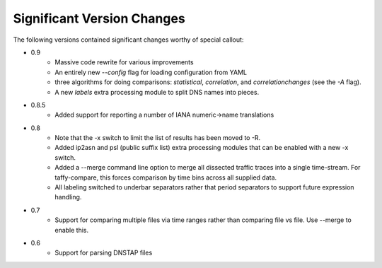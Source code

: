 Significant Version Changes
===========================

The following versions contained significant changes worthy of special
callout:

- 0.9
    - Massive code rewrite for various improvements
    - An entirely new `--config` flag for loading configuration from YAML
    - three algorithms for doing comparisons: `statistical`,
      `correlation`, and `correlationchanges` (see the `-A` flag).
    - A new `labels` extra processing module to split DNS names into pieces.

- 0.8.5
    - Added support for reporting a number of IANA numeric->name translations

- 0.8
    - Note that the -x switch to limit the list of results has been
      moved to -R.
    - Added ip2asn and psl (public suffix list) extra processing
      modules that can be enabled with a new -x switch.
    - Added a --merge command line option to merge all dissected
      traffic traces into a single time-stream.  For taffy-compare,
      this forces comparison by time bins across all supplied data.
    - All labeling switched to underbar separators rather that period
      separators to support future expression handling.

- 0.7
    - Support for comparing multiple files via time ranges rather than
      comparing file vs file.  Use --merge to enable this.

- 0.6
    - Support for parsing DNSTAP files
